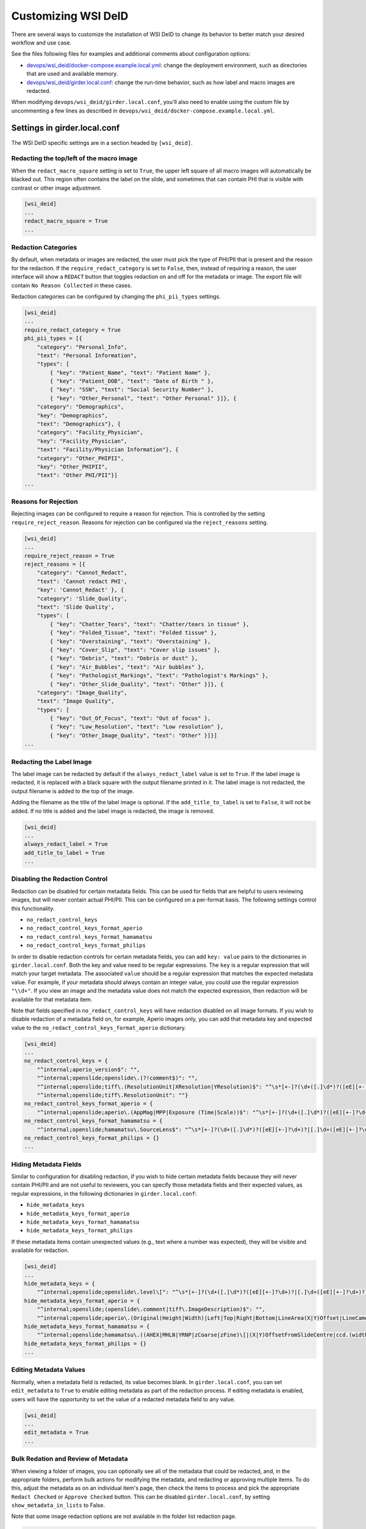 Customizing WSI DeID
====================

There are several ways to customize the installation of WSI DeID to change its behavior to better match your desired workflow and use case.

See the files following files for examples and additional comments about configuration options:

* `devops/wsi_deid/docker-compose.example.local.yml <https://github.com/DigitalSlideArchive/DSA-WSI-DeID/blob/master/devops/wsi_deid/docker-compose.example.local.yml>`_: change the deployment environment, such as directories that are used and available memory.
* `devops/wsi_deid/girder.local.conf <https://github.com/DigitalSlideArchive/DSA-WSI-DeID/blob/master/devops/wsi_deid/girder.local.conf>`_: change the run-time behavior, such as how label and macro images are redacted.

When modifying ``devops/wsi_deid/girder.local.conf``, you'll also need to enable using the custom file by uncommenting a few lines as described in ``devops/wsi_deid/docker-compose.example.local.yml``.

Settings in girder.local.conf
-----------------------------

The WSI DeID specific settings are in a section headed by ``[wsi_deid]``.

Redacting the top/left of the macro image
+++++++++++++++++++++++++++++++++++++++++

When the ``redact_macro_square`` setting is set to ``True``, the upper left square of all macro images will automatically be blacked out.  This region often contains the label on the slide, and sometimes that can contain PHI that is visible with contrast or other image adjustment.

.. code-block:: python

  [wsi_deid]
  ...
  redact_macro_square = True
  ...

Redaction Categories
++++++++++++++++++++

By default, when metadata or images are redacted, the user must pick the type of PHI/PII that is present and the reason for the redaction.  If the ``require_redact_category`` is set to ``False``, then, instead of requiring a reason, the user interface will show a ``REDACT`` button that toggles redaction on and off for the metadata or image.  The export file will contain ``No Reason Collected`` in these cases.

Redaction categories can be configured by changing the ``phi_pii_types`` settings.

.. code-block:: python

  [wsi_deid]
  ...
  require_redact_category = True
  phi_pii_types = [{
      "category": "Personal_Info",
      "text": "Personal Information",
      "types": [
          { "key": "Patient_Name", "text": "Patient Name" },
          { "key": "Patient_DOB", "text": "Date of Birth " },
          { "key": "SSN", "text": "Social Security Number" },
          { "key": "Other_Personal", "text": "Other Personal" }]}, {
      "category": "Demographics",
      "key": "Demographics",
      "text": "Demographics"}, {
      "category": "Facility_Physician",
      "key": "Facility_Physician",
      "text": "Facility/Physician Information"}, {
      "category": "Other_PHIPII",
      "key": "Other_PHIPII",
      "text": "Other PHI/PII"}]
  ...

Reasons for Rejection
+++++++++++++++++++++

Rejecting images can be configured to require a reason for rejection. This is controlled by the setting ``require_reject_reason``. Reasons for rejection can be configured via the ``reject_reasons`` setting.

.. code-block:: python

  [wsi_deid]
  ...
  require_reject_reason = True
  reject_reasons = [{
      "category": "Cannot_Redact",
      "text": 'Cannot redact PHI',
      "key": 'Cannot_Redact' }, {
      "category": 'Slide_Quality',
      "text": 'Slide Quality',
      "types": [
          { "key": "Chatter_Tears", "text": "Chatter/tears in tissue" },
          { "key": "Folded_Tissue", "text": "Folded tissue" },
          { "key": "Overstaining", "text": "Overstaining" },
          { "key": "Cover_Slip", "text": "Cover slip issues" },
          { "key": "Debris", "text": "Debris or dust" },
          { "key": "Air_Bubbles", "text": "Air bubbles" },
          { "key": "Pathologist_Markings", "text": "Pathologist's Markings" },
          { "key": "Other_Slide_Quality", "text": "Other" }]}, {
      "category": "Image_Quality",
      "text": "Image Quality",
      "types": [
          { "key": "Out_Of_Focus", "text": "Out of focus" },
          { "key": "Low_Resolution", "text": "Low resolution" },
          { "key": "Other_Image_Quality", "text": "Other" }]}]
  ...

Redacting the Label Image
+++++++++++++++++++++++++

The label image can be redacted by default if the ``always_redact_label`` value is set to ``True``.  If the label image is redacted, it is replaced with a black square with the output filename printed in it.  The label image is not redacted, the output filename is added to the top of the image.

Adding the filename as the title of the label image is optional.  If the ``add_title_to_label`` is set to ``False``, it will not be added.  If no title is added and the label image is redacted, the image is removed.

.. code-block:: python

  [wsi_deid]
  ...
  always_redact_label = True
  add_title_to_label = True
  ...

Disabling the Redaction Control
+++++++++++++++++++++++++++++++

Redaction can be disabled for certain metadata fields. This can be used for fields that are helpful to users reviewing images, but will never contain actual PHI/PII. This can be configured on a per-format basis. The following settings control this functionality.

* ``no_redact_control_keys``
* ``no_redact_control_keys_format_aperio``
* ``no_redact_control_keys_format_hamamatsu``
* ``no_redact_control_keys_format_philips``

In order to disable redaction controls for certain metadata fields, you can add ``key: value`` pairs to the dictionaries in ``girder.local.conf``. Both the key and value need to be regular expressions. The ``key`` is a regular expression that will match your target metadata. The associated ``value`` should be a regular expression that matches the expected metadata value. For example, if your metadata should always contain an integer value, you could use the regular expression ``"\\d+"``. If you view an image and the metadata value does not match the expected expression, then redaction will be available for that metadata item.

Note that fields specified in ``no_redact_control_keys`` will have redaction disabled on all image formats. If you wish to disable redaction of a metadata field on, for example, Aperio images only, you can add that metadata key and expected value to the ``no_redact_control_keys_format_aperio`` dictionary.

.. code-block:: python

  [wsi_deid]
  ...
  no_redact_control_keys = {
      "^internal;aperio_version$": "",
      "^internal;openslide;openslide\.(?!comment$)": "",
      "^internal;openslide;tiff\.(ResolutionUnit|XResolution|YResolution)$": "^\s*[+-]?(\d+([.]\d*)?([eE][+-]?\d+)?|[.]\d+([eE][+-]?\d+)?)(\s*,\s*[+-]?(\d+([.]\d*)?([eE][+-]?\d+)?|[.]\d+([eE][+-]?\d+)?))*\s*$",
      "^internal;openslide;tiff\.ResolutionUnit": ""}
  no_redact_control_keys_format_aperio = {
      "^internal;openslide;aperio\.(AppMag|MPP|Exposure (Time|Scale))$": "^\s*[+-]?(\d+([.]\d*)?([eE][+-]?\d+)?|[.]\d+([eE][+-]?\d+)?)(\s*,\s*[+-]?(\d+([.]\d*)?([eE][+-]?\d+)?|[.]\d+([eE][+-]?\d+)?))*\s*$"}
  no_redact_control_keys_format_hamamatsu = {
      "^internal;openslide;hamamatsu\.SourceLens$": "^\s*[+-]?(\d+([.]\d*)?([eE][+-]?\d+)?|[.]\d+([eE][+-]?\d+)?)(\s*,\s*[+-]?(\d+([.]\d*)?([eE][+-]?\d+)?|[.]\d+([eE][+-]?\d+)?))*\s*$"}
  no_redact_control_keys_format_philips = {}
  ...

Hiding Metadata Fields
++++++++++++++++++++++

Similar to configuration for disabling redaction, if you wish to hide certain metadata fields because they will never contain PHI/PII and are not useful to reviewers, you can specify those metadata fields and their expected values, as regular expressions, in the following dictionaries in ``girder.local.conf``:

* ``hide_metadata_keys``
* ``hide_metadata_keys_format_aperio``
* ``hide_metadata_keys_format_hamamatsu``
* ``hide_metadata_keys_format_philips``

If these metadata items contain unexpected values (e.g., text where a number was expected), they will be visible and available for redaction.

.. code-block:: python

  [wsi_deid]
  ...
  hide_metadata_keys = {
      "^internal;openslide;openslide\.level\[": "^\s*[+-]?(\d+([.]\d*)?([eE][+-]?\d+)?|[.]\d+([eE][+-]?\d+)?)(\s*,\s*[+-]?(\d+([.]\d*)?([eE][+-]?\d+)?|[.]\d+([eE][+-]?\d+)?))*\s*$"}
  hide_metadata_keys_format_aperio = {
      "^internal;openslide;(openslide\.comment|tiff\.ImageDescription)$": "",
      "^internal;openslide;aperio\.(Original(Height|Width)|Left|Top|Right|Bottom|LineArea(X|Y)Offset|LineCameraSkew|Focus Offset|StripeWidth|DisplayColor)": "^\s*[+-]?(\d+([.]\d*)?([eE][+-]?\d+)?|[.]\d+([eE][+-]?\d+)?)(\s*,\s*[+-]?(\d+([.]\d*)?([eE][+-]?\d+)?|[.]\d+([eE][+-]?\d+)?))*\s*$"}
  hide_metadata_keys_format_hamamatsu = {
      "^internal;openslide;hamamatsu\.((AHEX|MHLN|YRNP|zCoarse|zFine)\[|(X|Y)OffsetFromSlideCentre|ccd.(width|height)|(focalplane|slant)\.(left|right)(top|bottom)|stage.center)": "^\s*[+-]?(\d+([.]\d*)?([eE][+-]?\d+)?|[.]\d+([eE][+-]?\d+)?)(\s*,\s*[+-]?(\d+([.]\d*)?([eE][+-]?\d+)?|[.]\d+([eE][+-]?\d+)?))*\s*$"}
  hide_metadata_keys_format_philips = {}
  ...

Editing Metadata Values
+++++++++++++++++++++++

Normally, when a metadata field is redacted, its value becomes blank. In ``girder.local.conf``, you can set ``edit_metadata`` to ``True`` to enable editing metadata as part of the redaction process. If editing metadata is enabled, users will have the opportunity to set the value of a redacted metadata field to any value.

.. code-block:: python

  [wsi_deid]
  ...
  edit_metadata = True
  ...

Bulk Redation and Review of Metadata
++++++++++++++++++++++++++++++++++++

When viewing a folder of images, you can optionally see all of the metadata that could be redacted, and, in the appropriate folders, perform bulk actions for modifying the metadata, and redacting or approving multiple items.  To do this, adjust the metadata as on an individual item's page, then check the items to process and pick the appropriate ``Redact Checked`` or ``Approve Checked`` button.  This can be disabled ``girder.local.conf``, by setting ``show_metadata_in_lists`` to False.

Note that some image redaction options are not available in the folder list redaction page.

.. code-block:: python

  [wsi_deid]
  ...
  show_metadata_in_lists = True
  ...

Image Controls
++++++++++++++

Next Image Control
""""""""""""""""""

By default, a Next Image control is shown on the left menu bar below Collections and Users.  This is optional and can be removed by setting ``show_next_item`` to ``False`` in the configuration.

Next Folder Control
"""""""""""""""""""

By default, a Next Folder control is shown on the left menu bar below Collections and Users.  This is optional and can be removed by setting ``show_folder_item`` to ``False`` in the configuration.

Workflow Control Configuration
""""""""""""""""""""""""""""""

By default, new data can be imported into the ``AvailableToProcess`` folder and exported from the ``Approved`` folder via specific controls.  Imports require that a manifest spreadsheet file is next to the image files in the import directory.  Images can also be moved or imported into the ``AvailableToProcess`` folder using ordinary item controls in Girder.  If the import and export buttons are not going to be used, they can be hidden by setting the ``show_import_button`` and ``show_export_button`` values to False in the configuration.

.. code-block:: python

  [wsi_deid]
  ...
  show_next_item = True
  show_next_folder = True
  show_import_button = True
  show_export_button = True
  ...


Reimporting Moved Images
++++++++++++++++++++++++

By default, if an image has been imported before, it will not be reimported no matter where it is located in the system.  If you are creating folders besides those used in the basic workflow and want to reimport a file that was moved to one of these non-workflow folders, set the ``reimport_if_moved`` configuration value to True.

.. code-block:: python

  [wsi_deid]
  ...
  reimport_if_moved = True
  ...

Customizing Import and Export Reports
+++++++++++++++++++++++++++++++++++++

If you modify your import schema, or would otherwise like to change which import data is included in import and export reports, you can specify which upload metadata fields to include in these reports by modifying the ``upload_metadata_for_export_report`` list in ``girder.local.conf``. Setting this value to ``None`` will include all columns except ``InputFileName`` in the export reports.

.. code-block:: python

  [wsi_deid]
  ...
  # Only columns from the import manifest file with these explicit titles will be
  # added to the custom metadata in exported images.  Set to None to allow all
  # columns except InputFileName to be added.
  upload_metadata_add_to_images = None
  ...


Primary Folder and Image Fields
+++++++++++++++++++++++++++++++

By default, images are filed in a folder based on the ``TokenID`` value and named based on the ``ImageID`` value from the import excel file.  Further, ``ImageID`` is required to be the ``TokenID`` combined with the ``Proc_Seq`` and ``Slide_ID`` fields.  These can be changed.

If the ``validate_image_id_field`` setting is set to ``False``, there is no requirement outside of the schema file on the ``ImageID`` field.

Instead of using ``TokenID`` and ``ImageID``, these fields can be specified using the ``folder_name_field`` and ``image_name_field`` fields respectively.

The values in the ``image_name_field`` need to be unique, or only the first row with a specified value will be used.

.. code-block:: python

  [wsi_deid]
  ...
  # Images will be filed into folders based on this column in the import excel file
  folder_name_field = "TokenID"
  # Use column "SampleID" from import excel file to name redacted images
  image_name_field = "SampleID"
  ...

Import Schema Modification
--------------------------

Import excel files can be customized, allowing for additional metadata to be captured during the import process. The expected schema for import files is described in `wsi_deid/schema/importManifestScheme.json <https://github.com/DigitalSlideArchive/DSA-WSI-DeID/blob/master/wsi_deid/schema/importManifestSchema.json>`_. An example of a modified schema can be found in `importManifestSchema.example.json <https://github.com/DigitalSlideArchive/DSA-WSI-DeID/blob/master/wsi_deid/schema/importManifestSchema.example.json>`_. In this example schema, the fields  ``Tumor_Rec_Number``, ``Histology_Code``, and ``Behavior_Code`` have been added. Each of these new fields uses a regular expression for validation. Enums (a set of values) can be used for validation instead of pattern matching (see the property ``Proc_Type`` for an example).

Currently, import logic requires ``TokenID``, ``Proc_Seq``, ``Slide_ID``, and ``InputFileName`` in order to properly find and rename images in the import directory. These properties in the schema should not be modified at this time.

See ``docker-compose.example.local.yml`` for instructions on using a custom schema for imports.

Using a Schema with no ``InputFileName`` Field
++++++++++++++++++++++++++++++++++++++++++++++

If you would like to use Optical Character Recognition (OCR) to match images in your import directory with rows on your upload excel/csv file, you need to make the following changes to your schema:

* Ensure your schema does not have a field ``InputFileName``, and there is no corresponding column on your upload file
* Ensure your schema contains one or more columns for target text, and that the column is specified in ``girder.local.conf``. The property to set is ``import_text_association_columns``.

The target text column should contain label text of WSIs in the import directory. During the ingest process, all images in your specified import directory will be ingested into the ``Unfiled`` folder in the ``WSI DeID`` collection. Then, those images will be associated with data found on the upload file. Progress can be tracked as a girder job. If no match can be determined, images will remain in the ``Unfiled`` folder. Images with a match will be transferred to the ``AvailableToProcess`` folder.

If ``InputFileName`` is added to the list of export fields in the ``upload_metadata_for_export_report`` settings, then the original file name will be included in the export report.

.. code-block:: python

  [wsi_deid]
  ...
  # Attempt to match OCR results with data in these columns from the import excel file
  import_text_association_columns = ["SurgPathNum", "First_Name", "Last_Name", "Date_of_Birth"]
  ...


Choosing Custom Metadata To Add to Exported Images
++++++++++++++++++++++++++++++++++++++++++++++++++

By default, any metadata from the upload excel/csv file except ``InputFileName`` is added to the exported files in the ``ImageDescription`` or ``Software`` metadata tags (depending on format) with a prefix of ``CustomField.`` (e.g., ``CustomField.Proc_Type`` will be added with data from a ``Proc_Type`` column in the upload file).  This can be configured with the ``upload_metadata_add_to_images`` setting in ``girder.local.conf``.  If present and not None, this setting is a list of columns with will be added to the exported file.

.. code-block:: python

  [wsi_deid]
  ...
  upload_metadata_add_to_images = ["Proc_Seq", "Proc_Type", "Spec_Site"]
  ...


Creating New TokenIDs for Refiling Images
+++++++++++++++++++++++++++++++++++++++++

When using the bulk refile controls to move images from the ``Unfiled`` directory to ``AvailableToProcess``, the system can automatically generates new TokenIDs. The new TokenIDs are alphanumeric, and their pattern can be specified by setting the ``new_token_pattern`` property.

The pattern should be a string comprised of alphanumeric characters, "#", and "@". When generating a new TokenID, instances of "#" will be replaced with a random digit 0-9 and instances of "@" will be replaced with a letter A-Z.

For example, if the specified pattern is ``0123#@@1###``, a randomly generated TokenID might look like ``01238EJ1449``.

.. code-block:: python

  [wsi_deid]
  ...
  new_token_pattern = "####@@#####"
  ...

An Example to Allow All Import Files
++++++++++++++++++++++++++++++++++++

You can use a schema and config file to allow all files to be imported.  If there is an excel file with some minimum standards, files will be added to the ``AvailableToProcess`` folder.  If not, they will still be added to the ``Unfiled`` folder.

For example, using the following sample files in the ``devops/wsi_deid`` folder:

* `girder.local.example.allowall.conf <https://github.com/DigitalSlideArchive/DSA-WSI-DeID/blob/master/devops/wsi_deid/girder.local.example.allowall.conf>`_ is a configuration that changes the default folder and image column names, doesn't enforce naming constraints, and has some other UI options changed from the default.
* `importManifestSchema.example.allowall.json <https://github.com/DigitalSlideArchive/DSA-WSI-DeID/blob/master/devops/wsi_deid/importManifestSchema.example.allowall.json>`_ is a very lax schema that does not require an input file name.  The columns that are present have fairly minimal requirements.

A ``docker-compose.local.yml`` could then be specified such as::

    ---
    version: '3'
    services:
      girder:
        # Use the latest published or locally built docker image
        image: dsarchive/wsi_deid
        volumes:
          - c:\NCI_WSI:/import
          - c:\DeID_WSI:/export
          - ./importManifestSchema.example.allowall.json:/usr/local/lib/python3.9/dist-packages/wsi_deid/schema/importManifestSchema.json
          - ./girder.local.example.allowall.conf:/conf/girder.local.conf

Now, running::

    docker-compose -f docker-compose.yml -f docker-compose.local.yml up -d

will start the system with these permissive import options.  If you modify the schema in ``importManifestSchema.example.allowall.json`` or the config file in ``girder.local.example.allowall.conf``, you can restart the system via::

    docker-compose -f docker-compose.yml -f docker-compose.local.yml restart

to run the system with the modified schema and configuration.


Original Pilot Settings
-----------------------

To have the same settings as the original pilot, use the ``docker-compose.pilot.yml`` file instead of ``docker-compose.yml``.
